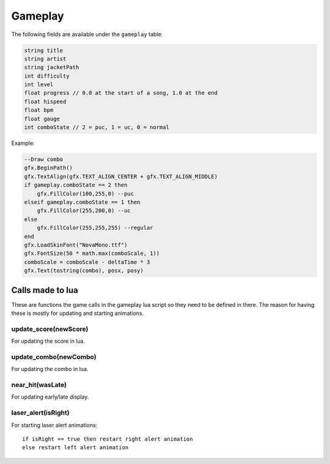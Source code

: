 Gameplay
========
The following fields are available under the ``gameplay`` table:

.. code-block:: c#

    string title
    string artist
    string jacketPath
    int difficulty
    int level
    float progress // 0.0 at the start of a song, 1.0 at the end
    float hispeed
    float bpm
    float gauge
    int comboState // 2 = puc, 1 = uc, 0 = normal
    
Example:    

.. code-block:: lua

    --Draw combo
    gfx.BeginPath()
    gfx.TextAlign(gfx.TEXT_ALIGN_CENTER + gfx.TEXT_ALIGN_MIDDLE)
    if gameplay.comboState == 2 then
        gfx.FillColor(100,255,0) --puc
    elseif gameplay.comboState == 1 then
        gfx.FillColor(255,200,0) --uc
    else
        gfx.FillColor(255,255,255) --regular
    end
    gfx.LoadSkinFont("NovaMono.ttf")
    gfx.FontSize(50 * math.max(comboScale, 1))
    comboScale = comboScale - deltaTime * 3
    gfx.Text(tostring(combo), posx, posy)

    
Calls made to lua
*****************
These are functions the game calls in the gameplay lua script so they need to be defined in there. The reason for having these is mostly for updating and starting animations.

update_score(newScore)
^^^^^^^^^^^^^^^^^^^^^^
For updating the score in lua.

update_combo(newCombo)
^^^^^^^^^^^^^^^^^^^^^^
For updating the combo in lua.

near_hit(wasLate)
^^^^^^^^^^^^^^^^^
For updating early/late display.

laser_alert(isRight)
^^^^^^^^^^^^^^^^^^^^
For starting laser alert animations::

    if isRight == true then restart right alert animation
    else restart left alert animation